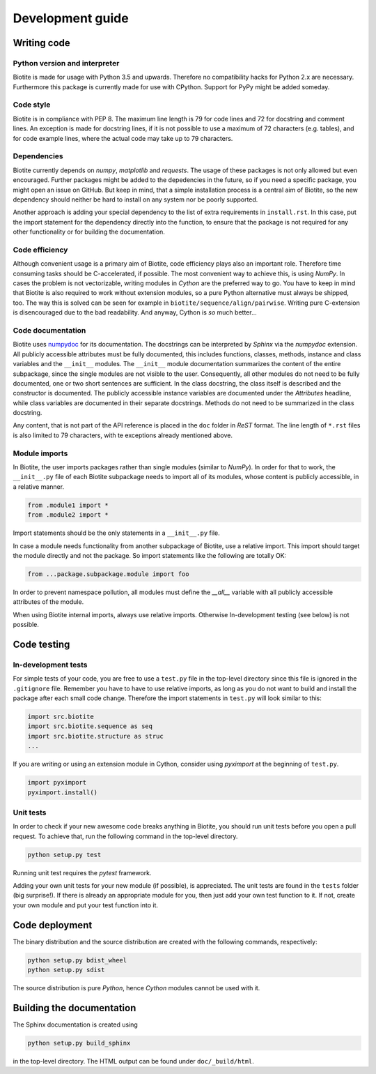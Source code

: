 Development guide
=================

Writing code
------------

Python version and interpreter
^^^^^^^^^^^^^^^^^^^^^^^^^^^^^^
Biotite is made for usage with Python 3.5 and upwards. Therefore no
compatibility hacks for Python 2.x are necessary. Furthermore this package is
currently made for use with CPython. Support for PyPy might be added someday.

Code style
^^^^^^^^^^
Biotite is in compliance with PEP 8. The maximum line length is 79 for
code lines and 72 for docstring and comment lines. An exception is made for
docstring lines, if it is not possible to use a maximum of 72 characters
(e.g. tables), and for code example lines, where the actual code may take
up to 79 characters.

Dependencies
^^^^^^^^^^^^
Biotite currently depends on `numpy`, `matplotlib` and `requests`.
The usage of these packages is not only allowed but even encouraged. Further
packages might be added to the depedencies in the future, so if you need a
specific package, you might open an issue on GitHub. But keep in mind, that a
simple installation process is a central aim of Biotite, so the new dependency
should neither be hard to install on any system nor be poorly supported.

Another approach is adding your special dependency to the list of extra
requirements in ``install.rst``. In this case, put the import statement for the
dependency directly into the function, to ensure that the package is not
required for any other functionality or for building the documentation.

Code efficiency
^^^^^^^^^^^^^^^
Although convenient usage is a primary aim of Biotite, code efficiency
plays also an important role. Therefore time consuming tasks should be
C-accelerated, if possible.
The most convenient way to achieve this, is using *NumPy*.
In cases the problem is not vectorizable, writing modules in *Cython* are the
preferred way to go. You have to keep in mind that Biotite is also
required to work without extension modules, so a pure Python alternative must
always be shipped, too. The way this is solved can be seen for example in
``biotite/sequence/align/pairwise``.
Writing pure C-extension is disencouraged due to the bad readability.
And anyway, Cython is *so* much better...

Code documentation
^^^^^^^^^^^^^^^^^^
Biotite uses
`numpydoc <https://github.com/numpy/numpy/blob/master/doc/HOWTO_DOCUMENT.rst.txt>`_
for its documentation. The docstrings can be interpreted by *Sphinx* via the
*numpydoc* extension. All publicly accessible attributes must be fully
documented, this includes functions, classes, methods, instance and class
variables and the ``__init__`` modules.
The ``__init__`` module documentation summarizes the content of the entire
subpackage, since the single modules are not visible to the user.
Consequently, all other modules do not need to be fully documented, one or
two short sentences are sufficient.
In the class docstring, the class itself is described and the constructor is
documented. The publicly accessible instance variables are documented under the
`Attributes` headline, while class variables are documented in their separate
docstrings. Methods do not need to be summarized in the class docstring.

Any content, that is not part of the API reference is placed in the ``doc``
folder in *ReST* format. The line length of ``*.rst`` files is also limited to
79 characters, with te exceptions already mentioned above.

Module imports
^^^^^^^^^^^^^^

In Biotite, the user imports packages rather than single modules
(similar to *NumPy*). In order for that to work, the ``__init__.py`` file
of each Biotite subpackage needs to import all of its modules,
whose content is publicly accessible, in a relative manner.

.. code-block:: python

   from .module1 import *
   from .module2 import *

Import statements should be the only statements in a ``__init__.py`` file.

In case a module needs functionality from another subpackage of Biotite,
use a relative import. This import should target the module directly and not
the package. So import statements like the following are totally OK:

.. code-block:: python

   from ...package.subpackage.module import foo

In order to prevent namespace pollution, all modules must define the `__all__`
variable with all publicly accessible attributes of the module.

When using Biotite internal imports, always use relative imports. Otherwise
In-development testing (see below) is not possible.

Code testing
------------

In-development tests
^^^^^^^^^^^^^^^^^^^^

For simple tests of your code, you are free to use a ``test.py`` file in the
top-level directory since this file is ignored in the ``.gitignore`` file.
Remember you have to have to use relative imports, as long as you do not want
to build and install the package after each small code change. Therefore the
import statements in ``test.py`` will look similar to this:

.. code-block:: python

   import src.biotite
   import src.biotite.sequence as seq
   import src.biotite.structure as struc
   ...

If you are writing or using an extension module in Cython, consider using
`pyximport` at the beginning of ``test.py``.

.. code-block:: python

   import pyximport
   pyximport.install()

Unit tests
^^^^^^^^^^

In order to check if your new awesome code breaks anything in Biotite,
you should run unit tests before you open a pull request. To achieve that,
run the following command in the top-level directory.

.. code-block:: python

   python setup.py test

Running unit test requires the `pytest` framework.

Adding your own unit tests for your new module (if possible), is appreciated.
The unit tests are found in the ``tests`` folder (big surprise!). If there
is already an appropriate module for you, then just add your own test function
to it. If not, create your own module and put your test function into it.

Code deployment
---------------

The binary distribution and the source distribution are created with
the following commands, respectively:

.. code-block:: python

   python setup.py bdist_wheel
   python setup.py sdist

The source distribution is pure *Python*, hence *Cython* modules cannot be used
with it.

Building the documentation
--------------------------

The Sphinx documentation is created using

.. code-block:: python

   python setup.py build_sphinx

in the top-level directory. The HTML output can be found under
``doc/_build/html``.

